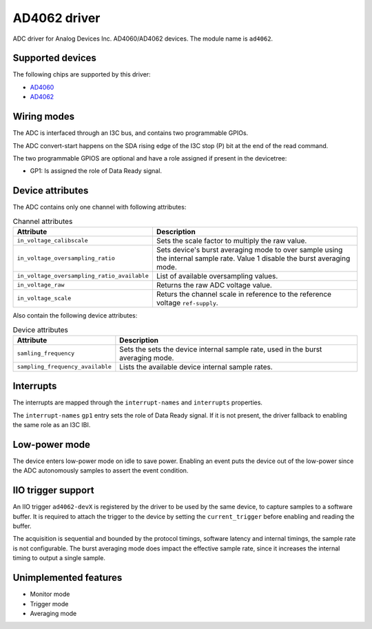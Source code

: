 .. SPDX-License-Identifier: GPL-2.0-only

=============
AD4062 driver
=============

ADC driver for Analog Devices Inc. AD4060/AD4062 devices. The module name is
``ad4062``.

Supported devices
=================

The following chips are supported by this driver:

* `AD4060 <https://www.analog.com/AD4060>`_
* `AD4062 <https://www.analog.com/AD4062>`_

Wiring modes
============

The ADC is interfaced through an I3C bus, and contains two programmable GPIOs.

The ADC convert-start happens on the SDA rising edge of the I3C stop (P) bit
at the end of the read command.

The two programmable GPIOS are optional and have a role assigned if present in
the devicetree:

- GP1: Is assigned the role of Data Ready signal.

Device attributes
=================

The ADC contains only one channel with following attributes:

.. list-table:: Channel attributes
   :header-rows: 1

   * - Attribute
     - Description
   * - ``in_voltage_calibscale``
     - Sets the scale factor to multiply the raw value.
   * - ``in_voltage_oversampling_ratio``
     - Sets device's burst averaging mode to over sample using the
       internal sample rate. Value 1 disable the burst averaging mode.
   * - ``in_voltage_oversampling_ratio_available``
     - List of available oversampling values.
   * - ``in_voltage_raw``
     - Returns the raw ADC voltage value.
   * - ``in_voltage_scale``
     - Returs the channel scale in reference to the reference voltage
       ``ref-supply``.

Also contain the following device attributes:

.. list-table:: Device attributes
   :header-rows: 1

   * - Attribute
     - Description
   * - ``samling_frequency``
     - Sets the sets the device internal sample rate, used in the burst
       averaging mode.
   * - ``sampling_frequency_available``
     - Lists the available device internal sample rates.

Interrupts
==========

The interrupts are mapped through the ``interrupt-names`` and ``interrupts``
properties.

The ``interrupt-names`` ``gp1`` entry sets the role of Data Ready signal.
If it is not present, the driver fallback to enabling the same role as an
I3C IBI.

Low-power mode
==============

The device enters low-power mode on idle to save power. Enabling an event puts
the device out of the low-power since the ADC autonomously samples to assert
the event condition.

IIO trigger support
===================

An IIO trigger ``ad4062-devX`` is registered by the driver to be used by the
same device, to capture samples to a software buffer. It is required to attach
the trigger to the device by setting the ``current_trigger`` before enabling
and reading the buffer.

The acquisition is sequential and bounded by the protocol timings, software
latency and internal timings, the sample rate is not configurable. The burst
averaging mode does impact the effective sample rate, since it increases the
internal timing to output a single sample.

Unimplemented features
======================

- Monitor mode
- Trigger mode
- Averaging mode
